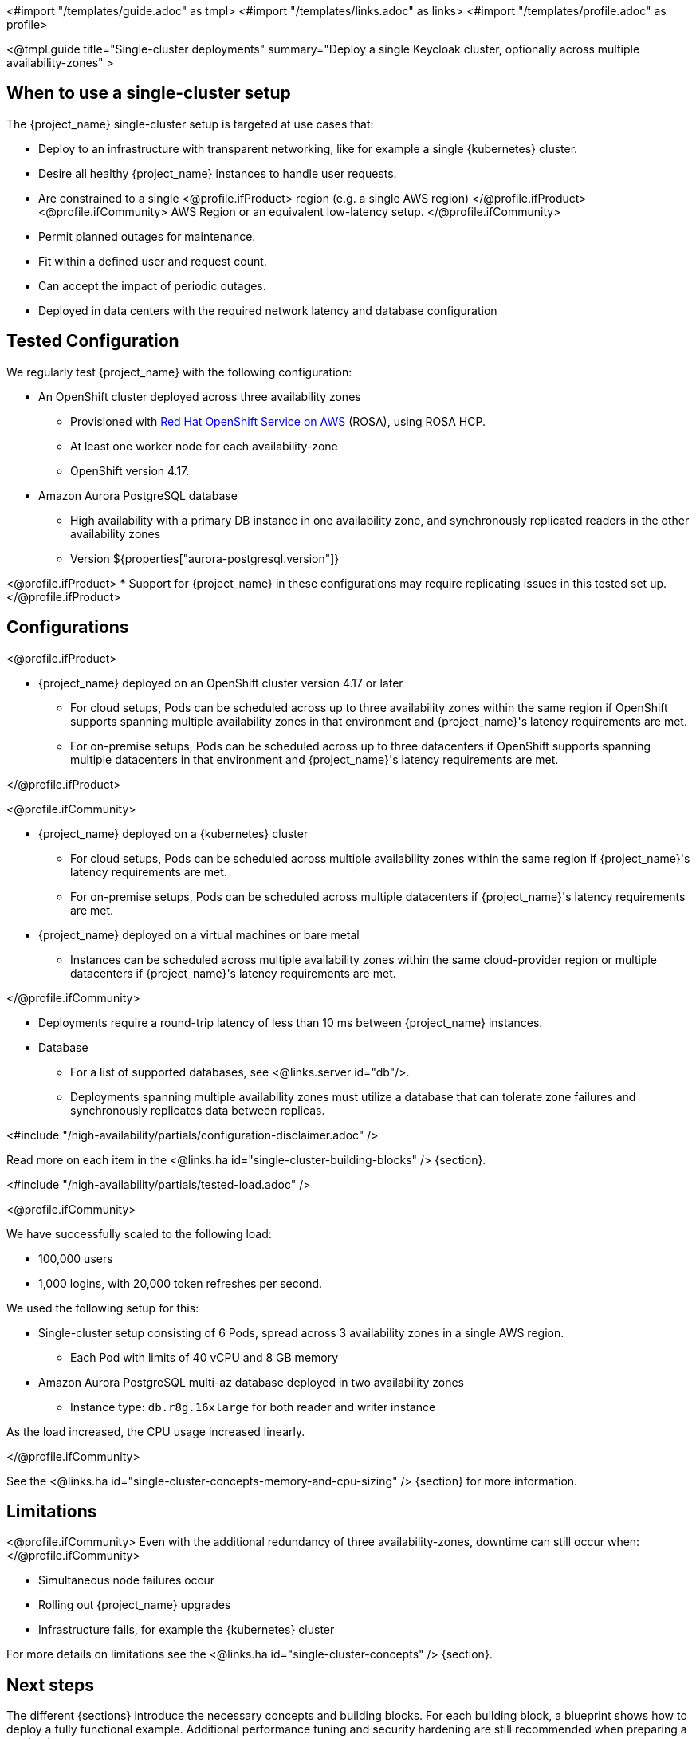 <#import "/templates/guide.adoc" as tmpl>
<#import "/templates/links.adoc" as links>
<#import "/templates/profile.adoc" as profile>

<@tmpl.guide
title="Single-cluster deployments"
summary="Deploy a single Keycloak cluster, optionally across multiple availability-zones" >

== When to use a single-cluster setup

The {project_name} single-cluster setup is targeted at use cases that:

* Deploy to an infrastructure with transparent networking, like for example a single {kubernetes} cluster.
* Desire all healthy {project_name} instances to handle user requests.
* Are constrained to a single
<@profile.ifProduct>
region (e.g. a single AWS region)
</@profile.ifProduct>
<@profile.ifCommunity>
AWS Region or an equivalent low-latency setup.
</@profile.ifCommunity>
* Permit planned outages for maintenance.
* Fit within a defined user and request count.
* Can accept the impact of periodic outages.
* Deployed in data centers with the required network latency and database configuration

[#single-cluster-tested-configuration]
== Tested Configuration

We regularly test {project_name} with the following configuration:

* An OpenShift cluster deployed across three availability zones
** Provisioned with https://www.redhat.com/en/technologies/cloud-computing/openshift/aws[Red Hat OpenShift Service on AWS] (ROSA),
using ROSA HCP.

** At least one worker node for each availability-zone
** OpenShift version 4.17.

* Amazon Aurora PostgreSQL database
** High availability with a primary DB instance in one availability zone, and synchronously replicated readers in the other availability zones
** Version ${properties["aurora-postgresql.version"]}

<@profile.ifProduct>
* Support for {project_name} in these configurations may require replicating issues in this tested set up.
</@profile.ifProduct>

[#single-cluster-configuration]
== Configurations

<@profile.ifProduct>

* {project_name} deployed on an OpenShift cluster version 4.17 or later
** For cloud setups, Pods can be scheduled across up to three availability zones within the same region
if OpenShift supports spanning multiple availability zones in that environment and {project_name}'s latency requirements are met.
** For on-premise setups, Pods can be scheduled across up to three datacenters
if OpenShift supports spanning multiple datacenters in that environment and {project_name}'s latency requirements are met.

</@profile.ifProduct>

<@profile.ifCommunity>

* {project_name} deployed on a {kubernetes} cluster
** For cloud setups, Pods can be scheduled across multiple availability zones within the same region
if {project_name}'s latency requirements are met.
** For on-premise setups, Pods can be scheduled across multiple datacenters
if {project_name}'s latency requirements are met.
* {project_name} deployed on a virtual machines or bare metal
** Instances can be scheduled across multiple availability zones within the same cloud-provider region or multiple datacenters if {project_name}'s latency requirements are met.

</@profile.ifCommunity>

* Deployments require a round-trip latency of less than 10 ms between {project_name} instances.

* Database
** For a list of supported databases, see <@links.server id="db"/>.
** Deployments spanning multiple availability zones must utilize a database that can tolerate zone failures
and synchronously replicates data between replicas.

<#include "/high-availability/partials/configuration-disclaimer.adoc" />

Read more on each item in the <@links.ha id="single-cluster-building-blocks" /> {section}.

[#single-cluster-load]
<#include "/high-availability/partials/tested-load.adoc" />

<@profile.ifCommunity>

We have successfully scaled to the following load:

* 100,000 users
* 1,000 logins, with 20,000 token refreshes per second.

We used the following setup for this:

* Single-cluster setup consisting of 6 Pods, spread across 3 availability zones in a single AWS region.
** Each Pod with limits of 40 vCPU and 8 GB memory
* Amazon Aurora PostgreSQL multi-az database deployed in two availability zones
** Instance type: `db.r8g.16xlarge` for both reader and writer instance

As the load increased, the CPU usage increased linearly.

</@profile.ifCommunity>

See the <@links.ha id="single-cluster-concepts-memory-and-cpu-sizing" /> {section} for more information.

[#single-cluster-limitations]
== Limitations

<@profile.ifCommunity>
Even with the additional redundancy of three availability-zones, downtime can still occur when:
</@profile.ifCommunity>

* Simultaneous node failures occur
* Rolling out {project_name} upgrades
* Infrastructure fails, for example the {kubernetes} cluster

For more details on limitations see the <@links.ha id="single-cluster-concepts" /> {section}.

== Next steps

The different {sections} introduce the necessary concepts and building blocks.
For each building block, a blueprint shows how to deploy a fully functional example.
Additional performance tuning and security hardening are still recommended when preparing a production setup.

<@profile.ifCommunity>
== Concept and building block overview

* <@links.ha id="single-cluster-concepts" />
* <@links.ha id="single-cluster-building-blocks" />
* <@links.ha id="single-cluster-concepts-database-connections" />
* <@links.ha id="single-cluster-concepts-threads" />
* <@links.ha id="single-cluster-concepts-memory-and-cpu-sizing" />

== Blueprints for building blocks
* <@links.ha id="single-cluster-deploy-aurora" />
* <@links.ha id="single-cluster-deploy-keycloak" />
</@profile.ifCommunity>

</@tmpl.guide>
